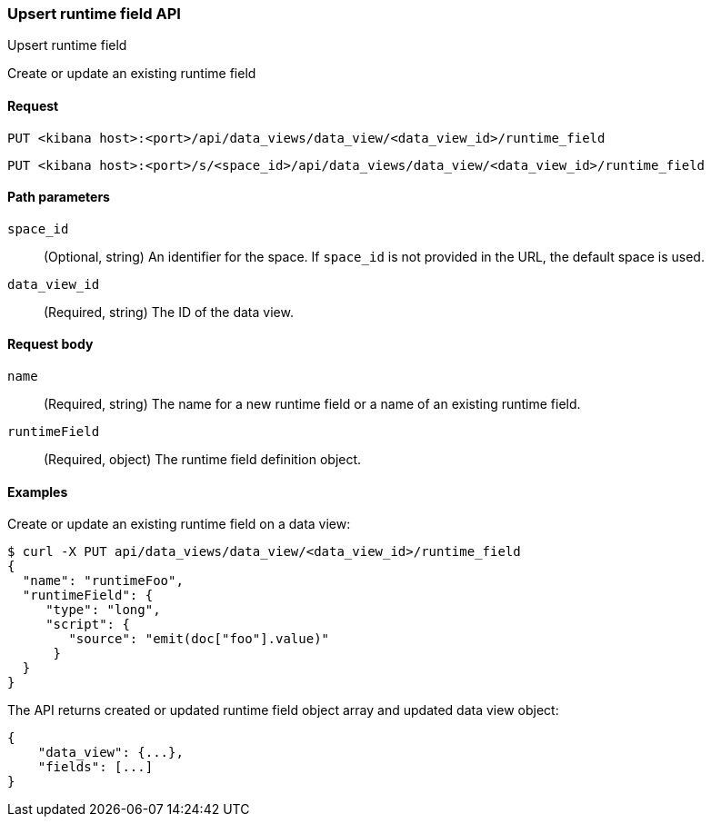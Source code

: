 [[data-views-runtime-field-api-upsert]]
=== Upsert runtime field API
++++
<titleabbrev>Upsert runtime field</titleabbrev>
++++

Create or update an existing runtime field


[[data-views-runtime-field-upsert-request]]
==== Request

`PUT <kibana host>:<port>/api/data_views/data_view/<data_view_id>/runtime_field`

`PUT <kibana host>:<port>/s/<space_id>/api/data_views/data_view/<data_view_id>/runtime_field`


[[data-views-runtime-field-upsert-params]]
==== Path parameters

`space_id`::
(Optional, string) An identifier for the space. If `space_id` is not provided in the URL, the default space is used.

`data_view_id`::
(Required, string) The ID of the data view.


[[data-views-runtime-field-upsert-body]]
==== Request body

`name`:: (Required, string) The name for a new runtime field or a name of an existing runtime field.

`runtimeField`:: (Required, object) The runtime field definition object.



[[data-views-runtime-field-upsert-example]]
==== Examples

Create or update an existing runtime field on a data view:

[source,sh]
--------------------------------------------------
$ curl -X PUT api/data_views/data_view/<data_view_id>/runtime_field
{
  "name": "runtimeFoo",
  "runtimeField": {
     "type": "long",
     "script": {
        "source": "emit(doc["foo"].value)"
      }
  }
}
--------------------------------------------------
// KIBANA

The API returns created or updated runtime field object array and updated data view object:

[source,sh]
--------------------------------------------------
{
    "data_view": {...},
    "fields": [...]
}
--------------------------------------------------

